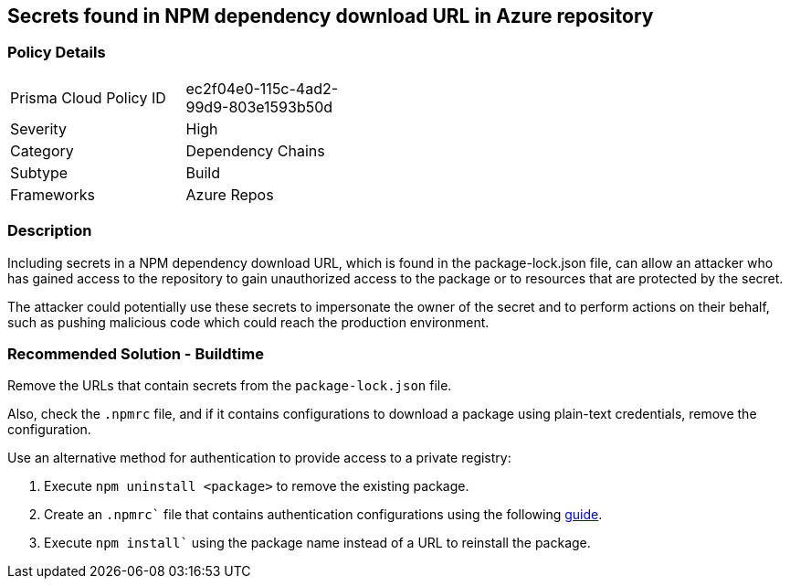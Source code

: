 == Secrets found in NPM dependency download URL in Azure repository

=== Policy Details 

[width=45%]
[cols="1,1"]
|=== 

|Prisma Cloud Policy ID 
|ec2f04e0-115c-4ad2-99d9-803e1593b50d

|Severity
|High
// add severity level

|Category
|Dependency Chains
// add category+link

|Subtype
|Build
// add subtype-build/runtime

|Frameworks
|Azure Repos

|=== 

=== Description 

Including secrets in a NPM dependency download URL, which is found in the package-lock.json file, can allow an attacker who has gained access to the repository to gain unauthorized access to the package or to resources that are protected by the secret.

The attacker could potentially use these secrets to impersonate the owner of the secret and to perform actions on their behalf, such as pushing malicious code which could reach the production environment. 

=== Recommended Solution - Buildtime

Remove the URLs that contain secrets from the `package-lock.json` file.

Also, check the `.npmrc` file, and if it contains configurations to download a package using plain-text credentials, remove the configuration.

Use an alternative method for authentication to provide access to a private registry:
[.procedure]
. Execute `npm uninstall <package>` to remove the existing package.
. Create an `.npmrc`` file that contains authentication configurations using the following https://docs.npmjs.com/using-private-packages-in-a-ci-cd-workflow[guide].
. Execute `npm install`` using the package name instead of a URL to reinstall the package.















